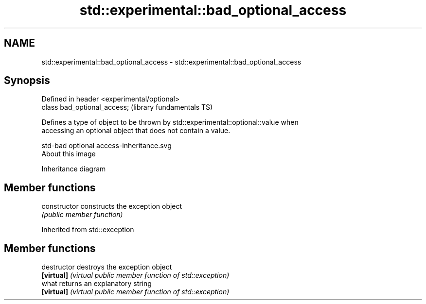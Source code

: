 .TH std::experimental::bad_optional_access 3 "2019.03.28" "http://cppreference.com" "C++ Standard Libary"
.SH NAME
std::experimental::bad_optional_access \- std::experimental::bad_optional_access

.SH Synopsis
   Defined in header <experimental/optional>
   class bad_optional_access;                 (library fundamentals TS)

   Defines a type of object to be thrown by std::experimental::optional::value when
   accessing an optional object that does not contain a value.

   std-bad optional access-inheritance.svg
   About this image

                                   Inheritance diagram

.SH Member functions

   constructor   constructs the exception object
                 \fI(public member function)\fP 

Inherited from std::exception

.SH Member functions

   destructor   destroys the exception object
   \fB[virtual]\fP    \fI(virtual public member function of std::exception)\fP 
   what         returns an explanatory string
   \fB[virtual]\fP    \fI(virtual public member function of std::exception)\fP 

